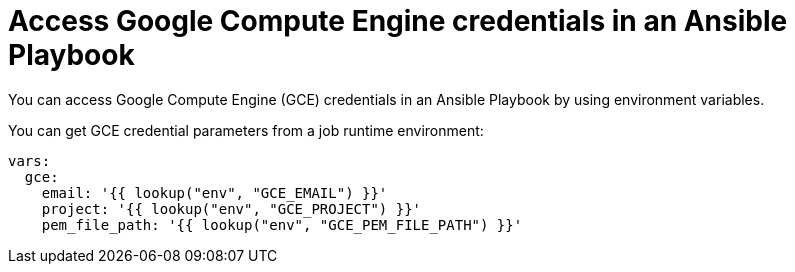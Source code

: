 :_mod-docs-content-type: CONCEPT

[id="con-controller-access-GCE-in-a-playbook"]

= Access Google Compute Engine credentials in an Ansible Playbook

[role="_abstract"]
You can access Google Compute Engine (GCE) credentials in an Ansible Playbook by using environment variables.

You can get GCE credential parameters from a job runtime environment:

[literal, options="nowrap" subs="+attributes"]
----
vars:
  gce:
    email: '{{ lookup("env", "GCE_EMAIL") }}'
    project: '{{ lookup("env", "GCE_PROJECT") }}'
    pem_file_path: '{{ lookup("env", "GCE_PEM_FILE_PATH") }}'
----
